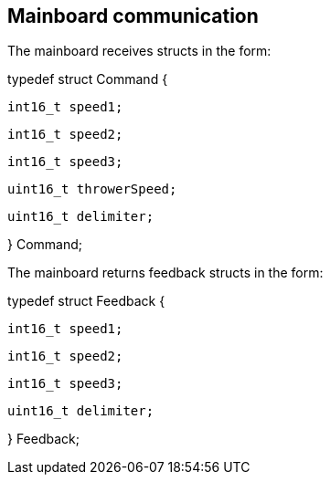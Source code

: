 == Mainboard communication

The mainboard receives structs in the form:

typedef struct Command {

	int16_t speed1;
	
	int16_t speed2;
	
	int16_t speed3;
	
	uint16_t throwerSpeed;
	
	uint16_t delimiter;
	
} Command;

The mainboard returns feedback structs in the form:

typedef struct Feedback {

	int16_t speed1;
	
	int16_t speed2;
	
	int16_t speed3;
	
	uint16_t delimiter;
	
} Feedback;
